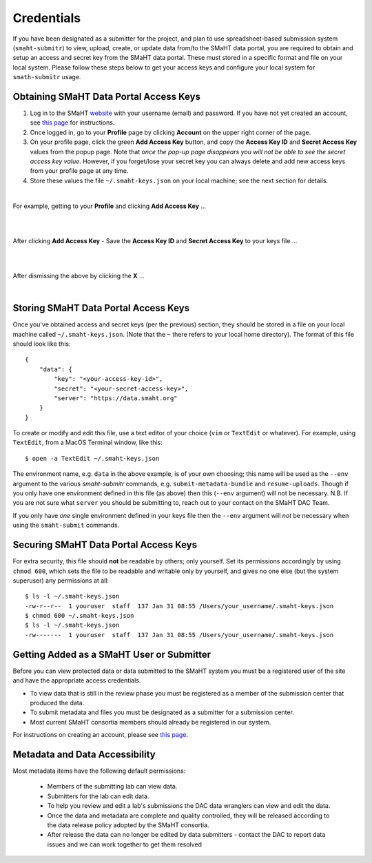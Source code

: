 ===========
Credentials
===========

If you have been designated as a submitter for the project, and plan to use spreadsheet-based submission system (``smaht-submitr``) to view, upload, create, or update data from/to the SMaHT data portal, you are required to obtain and setup an access and secret key from the SMaHT data portal. These must stored in a specific format and file on your local system. Please follow these steps below to get your access keys and configure your local system for ``smath-submitr`` usage.


Obtaining SMaHT Data Portal Access Keys
^^^^^^^^^^^^^^^^^^^^^^^^^^^^^^^^^^^^^^^

#. Log in to the SMaHT `website <https://data.smaht.org>`_ with your username (email) and password. If you have not yet created an account, see `this page </docs/user-guide/account-creation>`_ for instructions.
#. Once logged in, go to your **Profile** page by clicking **Account** on the upper right corner of the page.
#. On your profile page, click the green **Add Access Key** button, and copy the **Access Key ID** and **Secret Access Key** values from the popup page. Note that *once the pop-up page disappears you will not be able to see the secret access key value*. However, if you forget/lose your secret key you can always delete and add new access keys from your profile page at any time.
#. Store these values the file ``~/.smaht-keys.json`` on your local machine; see the next section for details.

| 

For example, getting to your **Profile** and clicking **Add Access Key** ...

|

.. image:: /static/img/docs/credentials_access_key_before.png
   :target: /static/img/docs/credentials_access_key_before.png
   :alt: Portal Access Key Creation

|

After clicking **Add Access Key** - Save the **Access Key ID** and **Secret Access Key** to your keys file ...

|

.. image:: /static/img/docs/credentials_access_key_created.png
   :target: /static/img/docs/credentials_access_key_created.png
   :alt: Portal Access Key Creation

|

After dismissing the above by clicking the **X** ...

|

.. image:: /static/img/docs/credentials_access_key_after.png
   :target: /static/img/docs/credentials_access_key_after.png
   :alt: Portal Access Key Creation


Storing SMaHT Data Portal Access Keys
^^^^^^^^^^^^^^^^^^^^^^^^^^^^^^^^^^^^^

Once you've obtained access and secret keys (per the previous) section, they should be stored in a file on your local machine called ``~/.smaht-keys.json``. (Note that the ``~`` there refers to your local home directory). The format of this file should look like this::

   {
       "data": {
           "key": "<your-access-key-id>",
           "secret": "<your-secret-access-key>",
           "server": "https://data.smaht.org"
       }
   }

To create or modify and edit this file, use a text editor of your choice (``vim`` or ``TextEdit`` or whatever). For example, using ``TextEdit``, from a MacOS Terminal window, like this::

    $ open -a TextEdit ~/.smaht-keys.json

The environment name, e.g. ``data`` in the above example, is of your own choosing; this name will be used as the ``--env`` argument to the various `smaht-submitr` commands, e.g. ``submit-metadata-bundle`` and ``resume-uploads``. Though if you only have one environment defined in this file (as above) then this (``--env`` argument) will not be necessary. N.B. If you are not sure what ``server`` you should be submitting to, reach out to your contact on the SMaHT DAC Team.

If you only have `one` single environment defined in your keys file then the ``--env`` argument will `not` be necessary when using the ``smaht-submit`` commands.

Securing SMaHT Data Portal Access Keys
^^^^^^^^^^^^^^^^^^^^^^^^^^^^^^^^^^^^^^

For extra security, this file should **not** be readable by others; only yourself. Set its permissions accordingly by using ``chmod 600``, which sets the file to be readable and writable only by yourself, and gives no one else (but the system superuser) any permissions at all::

   $ ls -l ~/.smaht-keys.json
   -rw-r--r--  1 youruser  staff  137 Jan 31 08:55 /Users/your_username/.smaht-keys.json
   $ chmod 600 ~/.smaht-keys.json
   $ ls -l ~/.smaht-keys.json
   -rw-------  1 youruser  staff  137 Jan 31 08:55 /Users/your_username/.smaht-keys.json

Getting Added as a SMaHT User or Submitter
^^^^^^^^^^^^^^^^^^^^^^^^^^^^^^^^^^^^^^^^^^

Before you can view protected data or data submitted to the SMaHT system you must be a registered user of the site and have the appropriate access credentials.

* To view data that is still in the review phase you must be registered as a member of the submission center that produced the data.
* To submit metadata and files you must be designated as a submitter for a submission center.
* Most current SMaHT consortia members should already be registered in our system.

For instructions on creating an account, please see `this page </docs/user-guide/account-creation>`_.

Metadata and Data Accessibility
^^^^^^^^^^^^^^^^^^^^^^^^^^^^^^^

Most metadata items have the following default permissions:

  * Members of the submitting lab can view data.
  * Submitters for the lab can edit data.
  * To help you review and edit a lab's submissions the DAC data wranglers can view and edit the data.
  * Once the data and metadata are complete and quality controlled, they will be released according to the data release policy adopted by the SMaHT consortia.
  * After release the data can no longer be edited by data submitters - contact the DAC to report data issues and we can work together to get them resolved
